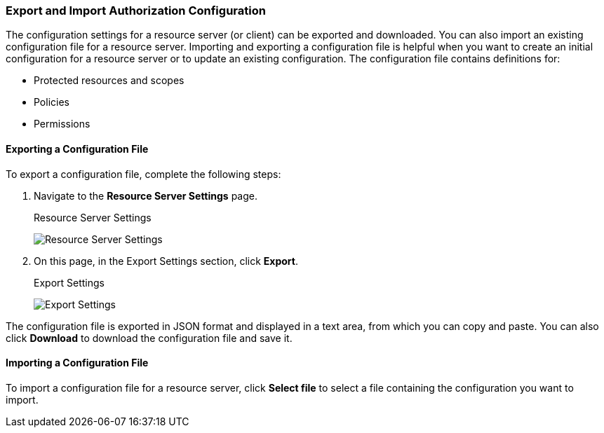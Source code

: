 [[_resource_server_import_config]]
=== Export and Import Authorization Configuration

The configuration settings for a resource server (or client) can be exported and downloaded. You can also import an existing configuration file for a resource server. Importing and exporting a configuration file is helpful when you want to create an initial configuration for a resource server or to update an existing configuration. The configuration file contains definitions for:

* Protected resources and scopes
* Policies
* Permissions

==== Exporting a Configuration File

To export a configuration file, complete the following steps:

. Navigate to the *Resource Server Settings* page.
+
.Resource Server Settings
image:{book_images}/resource-server/authz-settings.png[alt="Resource Server Settings"]

. On this page, in the Export Settings section, click *Export*.
+
.Export Settings
image:{book_images}/resource-server/authz-export.png[alt="Export Settings"]

The configuration file is exported in JSON format and displayed in a text area, from which you can copy and paste. You can also click *Download* to download the configuration file and save it.

==== Importing a Configuration File

To import a configuration file for a resource server, click *Select file* to select a file containing the configuration you want to import.